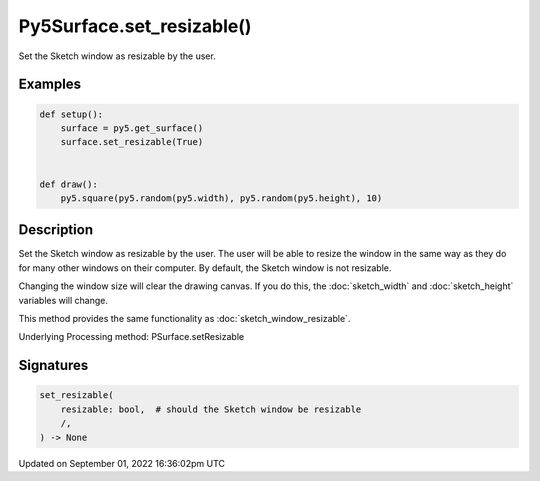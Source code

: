 Py5Surface.set_resizable()
==========================

Set the Sketch window as resizable by the user.

Examples
--------

.. raw:: html

    <div class="example-table">

.. raw:: html

    <div class="example-row"><div class="example-cell-image">

.. raw:: html

    </div><div class="example-cell-code">

.. code:: python

    def setup():
        surface = py5.get_surface()
        surface.set_resizable(True)


    def draw():
        py5.square(py5.random(py5.width), py5.random(py5.height), 10)

.. raw:: html

    </div></div>

.. raw:: html

    </div>

Description
-----------

Set the Sketch window as resizable by the user. The user will be able to resize the window in the same way as they do for many other windows on their computer. By default, the Sketch window is not resizable.

Changing the window size will clear the drawing canvas. If you do this, the :doc:`sketch_width` and :doc:`sketch_height` variables will change.

This method provides the same functionality as :doc:`sketch_window_resizable`.

Underlying Processing method: PSurface.setResizable

Signatures
----------

.. code:: python

    set_resizable(
        resizable: bool,  # should the Sketch window be resizable
        /,
    ) -> None

Updated on September 01, 2022 16:36:02pm UTC

